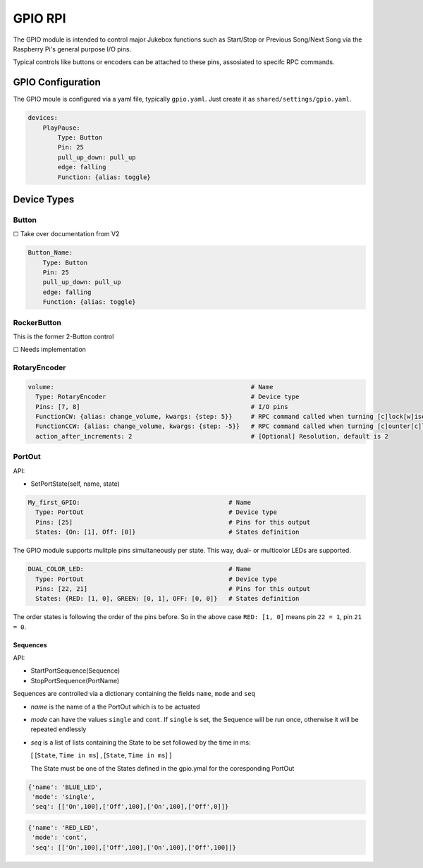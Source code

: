 .. |[X]| unicode:: 0x2611
.. |[ ]| unicode:: 0x2610

----------------------
GPIO RPI
----------------------

The GPIO module is intended to control major Jukebox functions such as Start/Stop or Previous Song/Next Song via the Raspberry Pi's general purpose I/O pins.

Typical controls like buttons or encoders can be attached to these pins, assosiated to specifc RPC commands.


GPIO Configuration
---------------------

The GPIO moule is configured via a yaml file, typically ``gpio.yaml``. Just create it as ``shared/settings/gpio.yaml``.

.. code-block:: yaml

    devices:
        PlayPause:
            Type: Button
            Pin: 25
            pull_up_down: pull_up
            edge: falling
            Function: {alias: toggle}


Device Types
-----------------------

Button
^^^^^^^^^^^^^^^^^

|[ ]| Take over documentation from V2

.. code-block:: yaml

        Button_Name:
            Type: Button
            Pin: 25
            pull_up_down: pull_up
            edge: falling
            Function: {alias: toggle}

RockerButton
^^^^^^^^^^^^^^^^^
    
This is the former 2-Button control
    
|[ ]| Needs implementation

RotaryEncoder
^^^^^^^^^^^^^^^^^
.. code-block:: yaml

  volume:                                                     # Name
    Type: RotaryEncoder                                       # Device type
    Pins: [7, 8]                                              # I/O pins
    FunctionCW: {alias: change_volume, kwargs: {step: 5}}     # RPC command called when turning [c]lock[w]ise
    FunctionCCW: {alias: change_volume, kwargs: {step: -5}}   # RPC command called when turning [c]ounter[c]lock[w]ise
    action_after_increments: 2                                # [Optional] Resolution, default is 2

PortOut
^^^^^^^^^^^^^^^^^

API:

* SetPortState(self, name, state)

.. code-block:: yaml

  My_first_GPIO:                                        # Name
    Type: PortOut                                       # Device type
    Pins: [25]                                          # Pins for this output
    States: {On: [1], Off: [0]}                         # States definition


The GPIO module supports mulitple pins simultaneously per state.
This way, dual- or multicolor LEDs are supported.

.. code-block:: yaml

  DUAL_COLOR_LED:                                       # Name
    Type: PortOut                                       # Device type
    Pins: [22, 21]                                      # Pins for this output
    States: {RED: [1, 0], GREEN: [0, 1], OFF: [0, 0]}   # States definition

The order states is following the order of the pins before.
So in the above case ``RED: [1, 0]`` means pin ``22 = 1``, pin ``21 = 0``.


Sequences
~~~~~~~~~~~~~~~~~~~~~~

API:

* StartPortSequence(Sequence)
* StopPortSequence(PortName)

Sequences are controlled via a dictionary containing the fields ``name``, ``mode`` and ``seq``

- `name` is the name of a the PortOut which is to be actuated
- `mode` can have the values ``single`` and ``cont``. 
  If ``single`` is set, the Sequence will be run once, otherwise it will be repeated endlessly
- `seq` is a list of lists containing the State to be set followed by the time in ms:
  
  [ [``State``, ``Time in ms``] , [``State``, ``Time in ms``] ]

  The State must be one of the States defined in the gpio.ymal for the coresponding PortOut

.. code-block:: yaml

    {'name': 'BLUE_LED',
     'mode': 'single',
     'seq': [['On',100],['Off',100],['On',100],['Off',0]]}

.. code-block:: yaml

    {'name': 'RED_LED',
     'mode': 'cont',
     'seq': [['On',100],['Off',100],['On',100],['Off',100]]}


